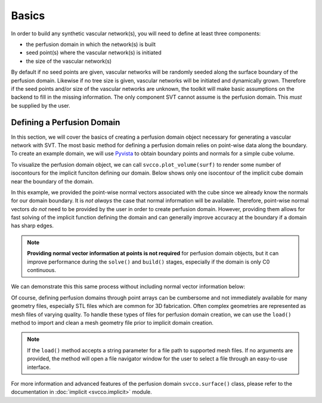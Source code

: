 Basics
^^^^^^

In order to build any synthetic vascular network(s), you will need to define at least
three components:

* the perfusion domain in which the network(s) is built
* seed point(s) where the vascular network(s) is initiated
* the size of the vascular network(s)

By default if no seed points are given, vascular networks will be randomly seeded
along the surface boundary of the perfusion domain. Likewise if no tree size is given,
vascular networks will be initiated and dynamically grown. Therefore if the seed
points and/or size of the vascular networks are unknown, the toolkit will make
basic assumptions on the backend to fill in the missing information. The only
component SVT cannot assume is the perfusion domain. This *must* be supplied by
the user.

Defining a Perfusion Domain
===========================

In this section, we will cover the basics of creating a perfusion domain object
necessary for generating a vascular network with SVT. The most basic method for
defining a perfusion domain relies on point-wise data along the boundary. To create
an example domain, we will use `Pyvista <https://docs.pyvista.org/>`_ to obtain
boundary points and normals for a simple cube volume.

.. code-block:: python
    :linenos:

    import pyvista as pv
    import svcco

    # Define some set of points along a cube boundary
    cube = pv.Cube().triangulate().subdivide(4)

    # Create a domain instance
    surf = svcco.surface()

    # Assign points and normals to the domain object
    surf.set_data(cube.points,cube.point_normals)

    # Solve the domain geometry to obtain an implicit representation
    surf.solve()

    # Build the implicit domain
    surf.build(q=3)

To visualize the perfusion domain object, we can call ``svcco.plot_volume(surf)``
to render some number of isocontours for the implicit funciton defining our domain.
Below shows only one isocontour of the implicit cube domain near the boundary of the
domain.

.. raw:: html
   :file: ../build/html/_plots/cube_with_normals.html

In this example, we provided the point-wise normal vectors associated with the
cube since we already know the normals for our domain boundary. It is *not always*
the case that normal information will be available. Therefore, point-wise normal
vectors *do not* need to be provided by the user in order to create perfusion domain.
However, providing them allows for fast solving of the implicit function defining
the domain and can generally improve accuracy at the boundary if a domain has sharp edges.

.. note::
    **Providing normal vector information at points is not required** for perfusion
    domain objects, but it can improve performance during the ``solve()`` and
    ``build()`` stages, especially if the domain is only C0 continuous.

We can demonstrate this this same process without including normal vector information
below:

.. code-block:: python
    :linenos:

    import pyvista as pv
    import svcco

    # Define some set of points along a cube boundary
    cube = pv.Cube().triangulate().subdivide(4)

    # Create a domain instance
    surf = svcco.surface()

    # Assign points and normals to the domain object
    surf.set_data(cube.points)

    # Solve the domain geometry to obtain an implicit representation
    surf.solve()

    # Build the implicit domain
    surf.build(q=3)

.. raw:: html
   :file: ../build/html/_plots/cube_without_normals.html

Of course, defining perfusion domains through point arrays can be cumbersome and
not immediately available for many geometry files, especially STL files which are
common for 3D fabrication. Often complex geometries are represented as mesh files
of varying quality. To handle these types of files for perfusion domain creation,
we can use the ``load()`` method to import and clean a mesh geometry file prior to
implicit domain creation.

.. code-block::
   :linenos:

   import svcco

   # Define a domain instance
   surf = svcco.surface()

   # Use the load method to import a geometry
   surf.load('/path/to/file')

   # Solve the domain geometry to obtain an implicit representation
   surf.solve()

   # Build the implicit domain
   surf.build(q=3)

.. note::
   If the ``load()`` method accepts a string parameter for a file path to supported
   mesh files. If no arguments are provided, the method will open a file navigator window
   for the user to select a file through an easy-to-use interface.

For more information and advanced features of the perfusion domain ``svcco.surface()``
class, please refer to the documentation in :doc:`implicit <svcco.implicit>` module.
